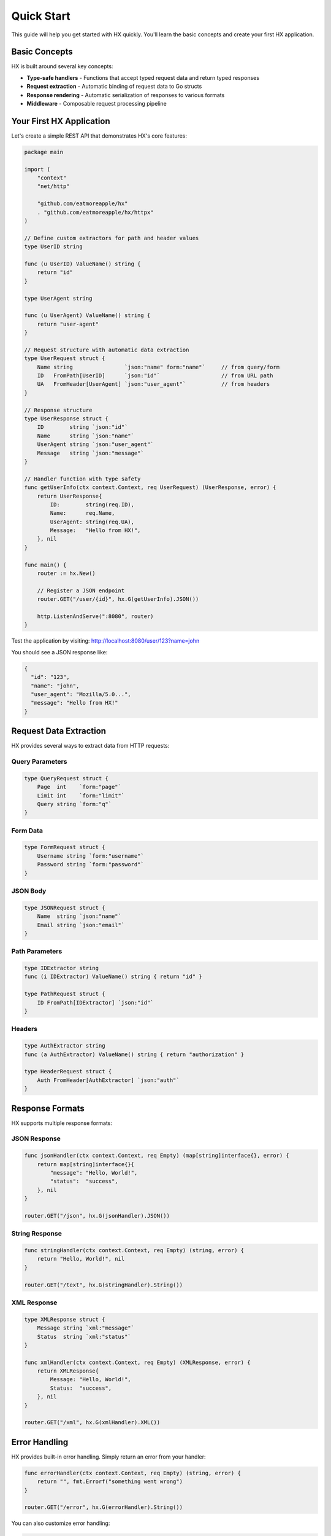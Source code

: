 Quick Start
===========

This guide will help you get started with HX quickly. You'll learn the basic concepts and create your first HX application.

Basic Concepts
--------------

HX is built around several key concepts:

* **Type-safe handlers** - Functions that accept typed request data and return typed responses
* **Request extraction** - Automatic binding of request data to Go structs
* **Response rendering** - Automatic serialization of responses to various formats
* **Middleware** - Composable request processing pipeline

Your First HX Application
--------------------------

Let's create a simple REST API that demonstrates HX's core features:

.. code-block:: go

   package main

   import (
       "context"
       "net/http"

       "github.com/eatmoreapple/hx"
       . "github.com/eatmoreapple/hx/httpx"
   )

   // Define custom extractors for path and header values
   type UserID string

   func (u UserID) ValueName() string {
       return "id"
   }

   type UserAgent string

   func (u UserAgent) ValueName() string {
       return "user-agent"
   }

   // Request structure with automatic data extraction
   type UserRequest struct {
       Name string                `json:"name" form:"name"`     // from query/form
       ID   FromPath[UserID]      `json:"id"`                   // from URL path
       UA   FromHeader[UserAgent] `json:"user_agent"`           // from headers
   }

   // Response structure
   type UserResponse struct {
       ID        string `json:"id"`
       Name      string `json:"name"`
       UserAgent string `json:"user_agent"`
       Message   string `json:"message"`
   }

   // Handler function with type safety
   func getUserInfo(ctx context.Context, req UserRequest) (UserResponse, error) {
       return UserResponse{
           ID:        string(req.ID),
           Name:      req.Name,
           UserAgent: string(req.UA),
           Message:   "Hello from HX!",
       }, nil
   }

   func main() {
       router := hx.New()
       
       // Register a JSON endpoint
       router.GET("/user/{id}", hx.G(getUserInfo).JSON())
       
       http.ListenAndServe(":8080", router)
   }

Test the application by visiting:
http://localhost:8080/user/123?name=john

You should see a JSON response like:

.. code-block:: json

   {
     "id": "123",
     "name": "john",
     "user_agent": "Mozilla/5.0...",
     "message": "Hello from HX!"
   }

Request Data Extraction
-----------------------

HX provides several ways to extract data from HTTP requests:

Query Parameters
~~~~~~~~~~~~~~~~

.. code-block:: go

   type QueryRequest struct {
       Page  int    `form:"page"`
       Limit int    `form:"limit"`
       Query string `form:"q"`
   }

Form Data
~~~~~~~~~

.. code-block:: go

   type FormRequest struct {
       Username string `form:"username"`
       Password string `form:"password"`
   }

JSON Body
~~~~~~~~~

.. code-block:: go

   type JSONRequest struct {
       Name  string `json:"name"`
       Email string `json:"email"`
   }

Path Parameters
~~~~~~~~~~~~~~~

.. code-block:: go

   type IDExtractor string
   func (i IDExtractor) ValueName() string { return "id" }

   type PathRequest struct {
       ID FromPath[IDExtractor] `json:"id"`
   }

Headers
~~~~~~~

.. code-block:: go

   type AuthExtractor string
   func (a AuthExtractor) ValueName() string { return "authorization" }

   type HeaderRequest struct {
       Auth FromHeader[AuthExtractor] `json:"auth"`
   }

Response Formats
----------------

HX supports multiple response formats:

JSON Response
~~~~~~~~~~~~~

.. code-block:: go

   func jsonHandler(ctx context.Context, req Empty) (map[string]interface{}, error) {
       return map[string]interface{}{
           "message": "Hello, World!",
           "status":  "success",
       }, nil
   }

   router.GET("/json", hx.G(jsonHandler).JSON())

String Response
~~~~~~~~~~~~~~~

.. code-block:: go

   func stringHandler(ctx context.Context, req Empty) (string, error) {
       return "Hello, World!", nil
   }

   router.GET("/text", hx.G(stringHandler).String())

XML Response
~~~~~~~~~~~~

.. code-block:: go

   type XMLResponse struct {
       Message string `xml:"message"`
       Status  string `xml:"status"`
   }

   func xmlHandler(ctx context.Context, req Empty) (XMLResponse, error) {
       return XMLResponse{
           Message: "Hello, World!",
           Status:  "success",
       }, nil
   }

   router.GET("/xml", hx.G(xmlHandler).XML())

Error Handling
--------------

HX provides built-in error handling. Simply return an error from your handler:

.. code-block:: go

   func errorHandler(ctx context.Context, req Empty) (string, error) {
       return "", fmt.Errorf("something went wrong")
   }

   router.GET("/error", hx.G(errorHandler).String())

You can also customize error handling:

.. code-block:: go

   func customErrorHandler(w http.ResponseWriter, r *http.Request, err error) {
       http.Error(w, "Custom error: "+err.Error(), http.StatusInternalServerError)
   }

   router := hx.New(hx.WithErrorHandler(customErrorHandler))

Next Steps
----------

Now that you understand the basics, explore these topics:

* :doc:`api` - Detailed API reference
* :doc:`examples` - More examples and use cases
* :doc:`advanced` - Advanced features like middleware and custom extractors
